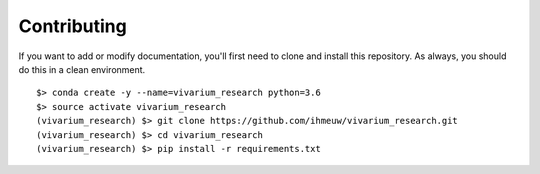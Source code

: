 ============
Contributing
============

If you want to add or modify documentation, you'll first need to clone and
install this repository.  As always, you should do this in a clean environment.

::

   $> conda create -y --name=vivarium_research python=3.6
   $> source activate vivarium_research
   (vivarium_research) $> git clone https://github.com/ihmeuw/vivarium_research.git
   (vivarium_research) $> cd vivarium_research
   (vivarium_research) $> pip install -r requirements.txt

